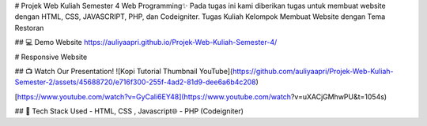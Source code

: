# Projek Web Kuliah Semester 4 Web Programming✨
Pada tugas ini kami diberikan tugas untuk membuat website dengan HTML, CSS, JAVASCRIPT, PHP, dan Codeigniter. 
Tugas Kuliah Kelompok Membuat Website dengan Tema Restoran

## 💻 Demo Website
https://auliyaapri.github.io/Projek-Web-Kuliah-Semester-4/

# Responsive Website


## 📺 Watch Our Presentation!
![Kopi Tutorial Thumbnail YouTube](https://github.com/auliyaapri/Projek-Web-Kuliah-Semester-2/assets/45688720/e716f300-255f-4ad2-81d9-dee6a6b4c208)

[https://www.youtube.com/watch?v=GyCali6EY48](https://www.youtube.com/watch?v=uXACjGMhwPU&t=1054s)

## 🚀 Tech Stack Used
- HTML, CSS , Javascript🌐
- PHP (Codeigniter)
